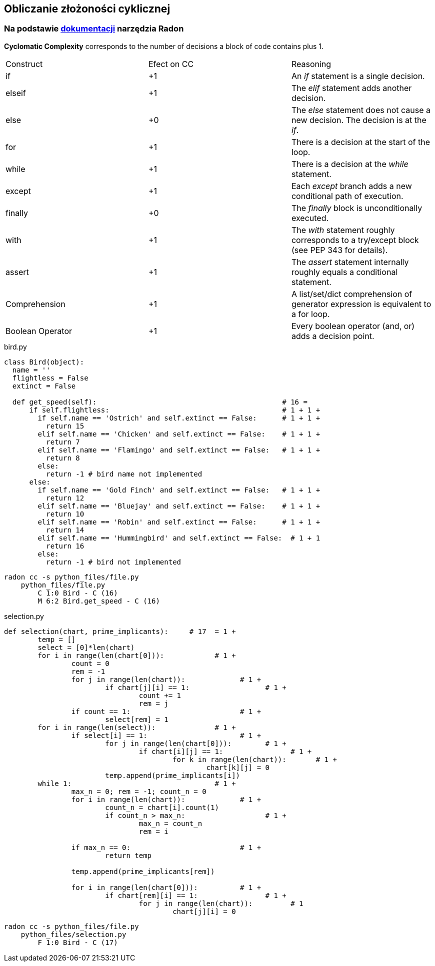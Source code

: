 == Obliczanie złożoności cyklicznej
=== Na podstawie https://radon.readthedocs.io/en/latest/intro.html#cyclomatic-complexity[dokumentacji] narzędzia Radon
[options="header"]

*Cyclomatic Complexity* corresponds to the number of decisions a block of code contains plus 1.
|=======================
|Construct        |Efect on CC     |Reasoning
|if               |+1              |An _if_ statement is a single decision.
|elseif           |+1              |The _elif_ statement adds another decision.
|else             |+0              |The _else_ statement does not cause a new decision. The decision is at the _if_.
|for              |+1              |There is a decision at the start of the loop.
|while            |+1              |There is a decision at the _while_ statement.
|except           |+1              |Each _except_ branch adds a new conditional path of execution.
|finally          |+0              |The _finally_ block is unconditionally executed.
|with             |+1              |The _with_ statement roughly corresponds to a try/except block (see PEP 343 for details).
|assert           |+1              |The _assert_ statement internally roughly equals a conditional statement.
|Comprehension    |+1              |A list/set/dict comprehension of generator expression is equivalent to a for loop.
|Boolean Operator |+1              |Every boolean operator (and, or) adds a decision point.
|=======================

.bird.py
```python
class Bird(object):
  name = ''
  flightless = False
  extinct = False

  def get_speed(self):                                            # 16 = 
      if self.flightless:                                         # 1 + 1 +
        if self.name == 'Ostrich' and self.extinct == False:      # 1 + 1 +
          return 15
        elif self.name == 'Chicken' and self.extinct == False:    # 1 + 1 +
          return 7
        elif self.name == 'Flamingo' and self.extinct == False:   # 1 + 1 +
          return 8
        else:
          return -1 # bird name not implemented
      else:
        if self.name == 'Gold Finch' and self.extinct == False:   # 1 + 1 +
          return 12
        elif self.name == 'Bluejay' and self.extinct == False:    # 1 + 1 + 
          return 10
        elif self.name == 'Robin' and self.extinct == False:      # 1 + 1 +
          return 14
        elif self.name == 'Hummingbird' and self.extinct == False:  # 1 + 1
          return 16
        else:
          return -1 # bird not implemented
```

```sh
radon cc -s python_files/file.py
    python_files/file.py
        C 1:0 Bird - C (16)
        M 6:2 Bird.get_speed - C (16)
```

.selection.py
```python
def selection(chart, prime_implicants):     # 17  = 1 +
	temp = []
	select = [0]*len(chart)
	for i in range(len(chart[0])):            # 1 +
		count = 0
		rem = -1
		for j in range(len(chart)):             # 1 +
			if chart[j][i] == 1:                  # 1 +
				count += 1
				rem = j
		if count == 1:                          # 1 +
			select[rem] = 1
	for i in range(len(select)):              # 1 +
		if select[i] == 1:                      # 1 +
			for j in range(len(chart[0])):        # 1 +
				if chart[i][j] == 1:                # 1 +
					for k in range(len(chart)):       # 1 +
						chart[k][j] = 0 
			temp.append(prime_implicants[i])
	while 1:                                  # 1 +
		max_n = 0; rem = -1; count_n = 0
		for i in range(len(chart)):             # 1 +
			count_n = chart[i].count(1)
			if count_n > max_n:                   # 1 +
				max_n = count_n
				rem = i
		
		if max_n == 0:                          # 1 +
			return temp
		
		temp.append(prime_implicants[rem])
		
		for i in range(len(chart[0])):          # 1 +
			if chart[rem][i] == 1:                # 1 +
				for j in range(len(chart)):         # 1
					chart[j][i] = 0
```

```sh
radon cc -s python_files/file.py
    python_files/selection.py
        F 1:0 Bird - C (17)
```